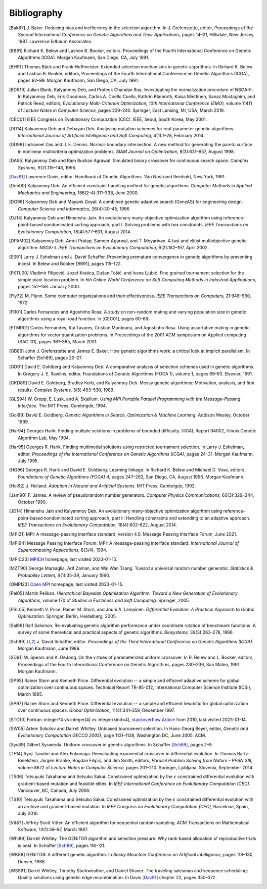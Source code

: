 Bibliography
------------


.. [Bak87]  J. Baker. Reducing bias and inefficiency in the selection
            algorithm. In J. Grefenstette, editor, *Proceedings of the
            Second International Conference on Genetic Algorithms and
            Their Applications,* pages 14–21, Hillsdale, New Jersey,
            1987. Lawrence Erlbaum Associates.
.. [BB91]   Richard K. Belew and Lashon B. Booker, editors. Proceedings
            of the Fourth International Conference on Genetic Algorithms
            (ICGA). Morgan Kaufmann, San Diego, CA, July 1991.
.. [BH91]   Thomas Bäck and Frank Hoffmeister. Extended selection
            mechanisms in genetic algorithms. In Richard K. Belew and
            Lashon B. Booker, editors, Proceedings of the Fourth
            International Conference on Genetic Algorithms (ICGA), pages
            92–99. Morgan Kaufmann, San Diego, CA, July 1991.
.. [BDR19]  Julian Blank, Kalyanmoy Deb, and Proteek Chandan Roy.
            Investigating the normalization procedure of NSGA-III. In
            Kalyanmoy Deb, Erik Goodman, Carlos A. Coello Coello,
            Kathrin Klamroth, Kaisa Miettinen, Sanaz Mostaghim, and
            Patrick Reed, editors, *Evolutionary Multi-Criterion
            Optimization, 10th International Conference (EMO),* volume
            11411 of *Lecture Notes in Computer Science,* pages 229–240.
            Springer, East Lansing, MI, USA, March 2019.
.. [CEC01]  IEEE Congress on Evolutionary Computation (CEC). IEEE, Seoul,
            South Korea, May 2001.
.. [DD14]   Kalyanmoy Deb and Debayan Deb. Analysing mutation schemes
            for real-parameter genetic algorithms. *International
            Journal of Artificial Intelligence and Soft Computing,*
            4(1):1–28, February 2014.
.. [DD98]   Indraneel Das and J. E. Dennis. Normal-boundary intersection:
            A new method for generating the pareto surface in nonlinear
            multicriteria optimization problems. *SIAM Journal on
            Optimization,* 8(3):631–657, August 1998.
.. [DA95]   Kalyanmoy Deb and Ram Bushan Agrawal. Simulated binary
            crossover for continuous search space.  *Complex Systems,*
            9(2):115–148, 1995.
.. [Dav91]  Lawrence Davis, editor. Handbook of Genetic Algorithms.
            Van Nostrand Reinhold, New York, 1991.
.. [Deb00]  Kalyanmoy Deb. An efficient constraint handling method for
            genetic algorithms. *Computer Methods in Applied Mechanics
            and Engineering,* 186(2–4):311–338, June 2000.
.. [DG96]   Kalyanmoy Deb and Mayank Goyal. A combined genetic adaptive
            search (GeneAS) for engineering design. *Computer Science and
            Informatics,* 26(4):30–45, 1996.
.. [DJ14]   Kalyanmoy Deb and Himanshu Jain. An evolutionary many-objective
            optimization algorithm using reference-point-based
            nondominated sorting approach, part I: Solving problems with
            box constraints.  *IEEE Transactions on Evolutionary
            Computation,* 18(4):577–601, August 2014.
.. [DPAM02] Kalyanmoy Deb, Amrit Pratap, Sameer Agarwal, and T. Meyarivan.
            A fast and elitist multiobjective genetic algorithm: NSGA-II.
            *IEEE Transactions on Evolutionary Computation,* 6(2):182–197,
            April 2002.
.. [ES91]   Larry J. Eshelman and J. David Schaffer. Preventing premature
            convergence in genetic algorithms by preventing incest. In
            Belew and Booker [BB91], pages 115–122.
.. [FKTL00] Vladimir Filipović, Jozef Kratica, Dušan Tošić, and Ivana Ljubić.
            Fine grained tournament selection for the simple plant
            location problem. In *5th Online World Conference on Soft
            Computing Methods in Industrial Applications,* pages 152–158.
            January 2000.
.. [Fly72]  M. Flynn. Some computer organizations and their effectiveness.
            *IEEE Transactions on Computers,* 21:948–960, 1972.
.. [FR01]   Carlos Fernandes and Agostinho Rosa. A study on non-random
            mating and varying population size in genetic algorithms using
            a royal road function. In [CEC01], pages 60–66.
.. [FTMR01] Carlos Fernandes, Rui Tavares, Cristian Munteanu, and Agostinho
            Rosa. Using assortative mating in genetic algorithms for vector
            quantization problems. In Proceedings of the 2001 ACM symposium
            on Applied computing (SAC ’01), pages 361–365, March 2001.
.. [GB89]   John J. Grefenstette and James E. Baker. How genetic
            algorithms work: a critical look at implicit parallelism. In
            Schaffer [Sch89], pages 20–27.
.. [GD91]   David E. Goldberg and Kalyanmoy Deb. A comparative analysis
            of selection schemes used in genetic algorithms. In Gregory J.
            E. Rawlins, editor, Foundations of Genetic Algorithms (FOGA 1),
            volume 1, pages 69–93. Elsevier, 1991.
.. [GKD89]  David E. Goldberg, Bradley Korb, and Kalyanmoy Deb. Messy
            genetic algorithms: Motivation, analysis, and first results.
            *Complex Systems,* 3(5):493–530, 1989.
.. [GLS94]  W. Gropp, E. Lusk, and A. Skjellum. *Using MPI Portable
            Parallel Programming with the Message-Passing Interface.*
            The MIT Press, Cambrigde, 1994.
.. [Gol89]  David E. Goldberg. *Genetic Algorithms in Search,
            Optimization & Machine Learning.* Addison Wesley, October 1989.
.. [Har94]  Georges Harik. Finding multiple solutions in problems of
            bounded difficulty. IlliGAL Report 94002, Illinois Genetic
            Algorithm Lab, May 1994.
.. [Har95]  Georges R. Harik. Finding multimodal solutions using
            restricted tournament selection. In Larry J. Eshelman, editor,
            *Proceedings of the International Conference on Genetic
            Algorithms (ICGA),* pages 24–31. Morgan Kaufmann, July 1995.
.. [HG96]   Georges R. Harik and David E. Goldberg. Learning linkage. In
            Richard K. Belew and Michael D. Vose, editors, *Foundations
            of Genetic Algorithms (FOGA) 4,* pages 247–262, San Diego, CA,
            August 1996. Morgan Kaufmann.
.. [Hol92]  J. Holland. *Adaption in Natural and Artificial Systems.*
            MIT Press, Cambrigde, 1992.
.. [Jam90]  F. James. A review of pseudorandom number generators.
            *Computer Physics Communications,* 60(3):329–344, October 1990.
.. [JD14]   Himanshu Jain and Kalyanmoy Deb. An evolutionary many-objective
            optimization algorithm using reference-point-based
            nondominated sorting approach, part II: Handling constraints
            and extending to an adaptive approach. *IEEE Transactions on
            Evolutionary Computation,* 18(4):602–622, August 2014.
.. [MPI21]  MPI: A message-passing interface standard, version 4.0.
            Message Passing Interface Forum, June 2021.
.. [MPI94]  Message Passing Interface Forum. MPI: A message-passing
            interface standard. *International Journal of Supercomputing
            Applications,* 8(3/4), 1994.
.. [MPIC23] `MPICH`_ homepage, last visited 2023-01-15.
.. [MZT90]  George Marsaglia, Arif Zaman, and Wai Wan Tsang. Toward
            a universal random number generator. *Statistics &
            Probability Letters,* 9(1):35-39, January 1990.
.. [OMPI23] `Open MPI`_ homepage, last visited 2023-01-15.
.. [Pel05]  Martin Pelikan. *Hierarchical Bayesian Optimization Algorithm:
            Toward a New Generation of Evolutionary Algorithms,* volume
            170 of *Studies in Fuzziness and Soft Computing.* Springer, 2005.
.. [PSL05]  Kenneth V. Price, Rainer M. Storn, and Jouni A. Lampinen.
            *Differential Evolution: A Practical Approach to Global
            Optimization.* Springer, Berlin, Heidelberg, 2005.
.. [Sal96]  Ralf Salomon. Re-evaluating genetic algorithm performance
            under coordinate rotation of benchmark functions. A survey
            of some theoretical and practical aspects of genetic
            algorithms. *Biosystems,* 39(3):263–278, 1996.
.. [Sch89]  J. David Schaffer, editor. *Proceedings of the Third
            International Conference on Genetic Algorithms (ICGA).* Morgan
            Kaufmann, June 1989.
.. [SD91]   W. Spears and K. DeJong. On the virtues of parameterized
            uniform crossover. In R. Belew and L. Booker, editors,
            Proceedings of the Fourth International Conference on
            Genetic Algorithms, pages 230–236, San Mateo, 1991. Morgan
            Kaufmann.
.. [SP95]   Rainer Storn and Kenneth Price. Differential evolution -- a
            simple and efficient adaptive scheme for global optimization
            over continuous spaces. Technical Report TR-95-012,
            International Computer Science Institute (ICSI), March 1995.
.. [SP97]   Rainer Storn and Kenneth Price. Differential evolution -- a
            simple and efficient heuristic for global optimization over
            continuous spaces. *Global Optimization,* 11(4):341–359,
            December 1997.
.. [STO10]  Fortran: integer*4 vs integer(4) vs integer(kind=4),
            `stackoverflow Article`_ from 2010, last visited 2023-01-14.
.. [SW05]   Artem Sokolov and Darrell Whitley. Unbiased tournament
            selection. In Hans-Georg Beyer, editor, *Genetic and
            Evolutionary Computation GECCO 2005)*, page 1131–1138,
            Washington DC, June 2005.  ACM.
.. [Sys89]  Gilbert Syswerda. Uniform crossover in genetic algorithms.
            In Schaffer [Sch89]_, pages 2–9.
.. [TF14]   Ryoji Tanabe and Alex Fukunaga. Reevaluating exponential
            crossover in differential evolution. In Thomas
            Bartz-Beielstein, Jürgen Branke, Bogdan Filipič, and Jim
            Smith, editors, *Parallel Problem Solving from Nature – PPSN
            XIII,* volume 8672 of *Lecture Notes in Computer Science,*
            pages 201–210.  Springer, Ljubljana, Slovenia, September
            2014.
.. [TS06]   Tetsuyuki Takahama and Setsuko Sakai. Constrained optimization
            by the :math:`\epsilon` constrained differential evolution with
            gradient-based mutation and feasible elites. In *IEEE
            International Conference on Evolutionary Computation
            (CEC).* Vancouver, BC, Canada, July 2006.
.. [TS10]   Tetsuyuki Takahama and Setsuko Sakai. Constrained optimization
            by the :math:`\epsilon` constrained differential evolution
            with an archive and gradient-based mutation. In *IEEE
            Congress on Evolutionary Computation (CEC),* Barcelona,
            Spain, July 2010.
.. [Vit87]  Jeffrey Scott Vitter. An efficient algorithm for sequential
            random sampling. ACM Transactions on Mathematical Software,
            13(1):58–67, March 1987.
.. [Whi89]  Darrell Whitley. The GENITOR algorithm and selection pressure:
            Why rank-based allocation of reproductive trials is best. In
            Schaffer [Sch89]_, pages 116-121.
.. [WK88]   GENITOR: A different genetic algorithm. In *Rocky Mountain
            Conference on Artificial Intelligence,* pages 118–130, Denver, 1988.
.. [WSS91]  Darrel Whitley, Timothy Starkweather, and Daniel Shaner. The
            traveling salesman and sequence scheduling: Quality
            solutions using genetic edge recombination. In Davis [Dav91]_
            chapter 22, pages 350–372.

.. _`stackoverflow Article`:
    https://stackoverflow.com/questions/3170239/fortran-integer4-vs-integer4-vs-integerkind-4
.. _`Open MPI`: https://www.open-mpi.org/
.. _`MPICH`: https://www.mpich.org/
